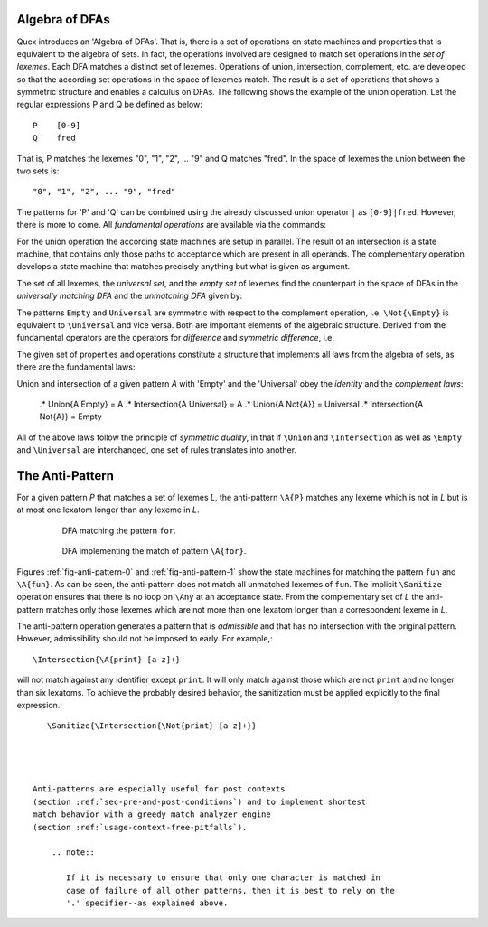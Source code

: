 Algebra of DFAs
===============

Quex introduces an 'Algebra of DFAs'. That is, there is a set of operations on
state machines and properties that is equivalent to the algebra of sets.  In
fact, the operations involved are designed to match set operations in the *set
of lexemes*. Each DFA matches a distinct set of lexemes. Operations of union,
intersection, complement, etc. are developed so that the according set
operations in the space of lexemes match. The result is a set of operations
that shows a symmetric structure and enables a calculus on DFAs. The following
shows the example of the union operation.  Let the regular expressions P and
Q be defined as below::

       P    [0-9]
       Q    fred

That is, P matches the lexemes "0", "1", "2", ... "9" and Q matches "fred".  In
the space of lexemes the union between the two sets is::

    "0", "1", "2", ... "9", "fred"

The patterns for 'P' and 'Q' can be combined using the already discussed union
operator ``|`` as ``[0-9]|fred``. However, there is more to come.  All
*fundamental operations* are available via the commands:

.. describe:: \\Union{X0 X1 ... Xn}

   matches the *union* of the what is matched by the regular expressions ``X0``,
   ``X1``, ... ``Xn``.

.. describe:: \\Intersection{X0 X1 ... Xn}

   matches the *intersection* of the what is matched by the regular expressions
   ``X0``, ``X1``, ... ``Xn``.

.. describe:: \\Not{X}

   matches the *complementary* set of lexemes of what is matched by the regular
   expressions ``X``.

For the union operation the according state machines are setup in parallel. The
result of an intersection is a state machine, that contains only those paths to
acceptance which are present in all operands.  The complementary operation 
develops a state machine that matches precisely anything but what is given
as argument. 

The set of all lexemes, the *universal set*, and the *empty set* of lexemes
find the counterpart in the space of DFAs in the *universally matching DFA* and
the *unmatching DFA* given by:

.. '\\Universal': matches any lexatom sequence.

.. '\\Empty': matches no lexeme at all, not even the zero-length lexeme. 

The patterns ``Empty`` and ``Universal`` are symmetric with respect to the 
complement operation, i.e. ``\Not{\Empty}`` is equivalent to ``\Universal``
and vice versa. Both are important elements of the algebraic structure.
Derived from the fundamental operators are the operators for *difference*
and *symmetric difference*, i.e.

.. describe:: \\Diff{A B}

   matches all lexemes matched by 'A' except for those which are matched 
   also by 'B'.

.. describe:: \\SymDiff{A B}

   matches all lexemes that are matched *either* by 'A' or by 'B' but 
   not by both.

The given set of properties and operations constitute a structure that
implements all laws from the algebra of sets, as there are the fundamental
laws:

.. describe:: Communativity
    
    .* \Union{A B}        = \Union{B A}
    .* \Intersection{A B} = \Intersection{B A}

.. describe:: Associativity

    .* \Union{\Union{A B} C}               = \Union{A \Union{B C}}
    .* \Intersection{\Intersection{A B} C} = \Intersection{A \Intersection{B C}}

.. describe:: Distributivity

    .* \Union{A \Intersection{B C}} = \Intersection{\Union{A B} \Union{A C}}
    .* \Intersection{A \Union{B C}} = \Union{\Intersection{A B} \Intersection{A C}}

Union and intersection of a given pattern `A` with 'Empty' and the 'Universal' obey
the *identity* and the *complement laws*:

    .* \Union{A \Empty} = A
    .* \Intersection{A \Universal} = A
    .* \Union{A \Not{A}} = \Universal
    .* \Intersection{A \Not{A}} = \Empty

All of the above laws follow the principle of *symmetric duality*, in that if
``\Union`` and ``\Intersection`` as well as ``\Empty`` and ``\Universal`` are
interchanged, one set of rules translates into another.

The Anti-Pattern
================

.. describe:: \\A{P}

    The 'anti-pattern' is a short form of a sanitized complement, i.e.
    ``\Sanitize{\Not{P}}``. The complement operation on admissible
    patterns may generate acceptance on the zero-length lexeme and iterations
    on arbitrary lexatoms.

For a given pattern `P` that matches a set of lexemes `L`, the anti-pattern
``\A{P}`` matches any lexeme which is not in `L` but is at most one lexatom
longer than any lexeme in `L`.

 .. _fig-anti-pattern-0:

 .. figure:: ../../figures/anti-pattern-0.png

    DFA matching the pattern ``for``.

 .. _fig-anti-pattern-1:

 .. figure:: ../../figures/anti-pattern-1.png

    DFA implementing the match of pattern ``\A{for}``.

Figures :ref:`fig-anti-pattern-0` and :ref:`fig-anti-pattern-1` show the
state machines for matching the pattern ``fun`` and ``\A{fun}``. As can be
seen, the anti-pattern does not match all unmatched lexemes of ``fun``.
The implicit ``\Sanitize`` operation ensures that there is no loop on
``\Any`` at an acceptance state. From the complementary set of `L` the
anti-pattern matches only those lexemes which are not more than one
lexatom longer than a correspondent lexeme in `L`.

The anti-pattern operation generates a pattern that is *admissible* and that
has no intersection with the original pattern. However, admissibility 
should not be imposed to early. For example,::

    \Intersection{\A{print} [a-z]+}

will not match against any identifier except ``print``. It will only match
against those which are not ``print`` and no longer than six lexatoms. To 
achieve the probably desired behavior, the sanitization must be applied
explicitly to the final expression.::

    \Sanitize{\Intersection{\Not{print} [a-z]+}}

    


 Anti-patterns are especially useful for post contexts 
 (section :ref:`sec-pre-and-post-conditions`) and to implement shortest 
 match behavior with a greedy match analyzer engine 
 (section :ref:`usage-context-free-pitfalls`).

     .. note::

        If it is necessary to ensure that only one character is matched in 
        case of failure of all other patterns, then it is best to rely on the
        '.' specifier--as explained above.
